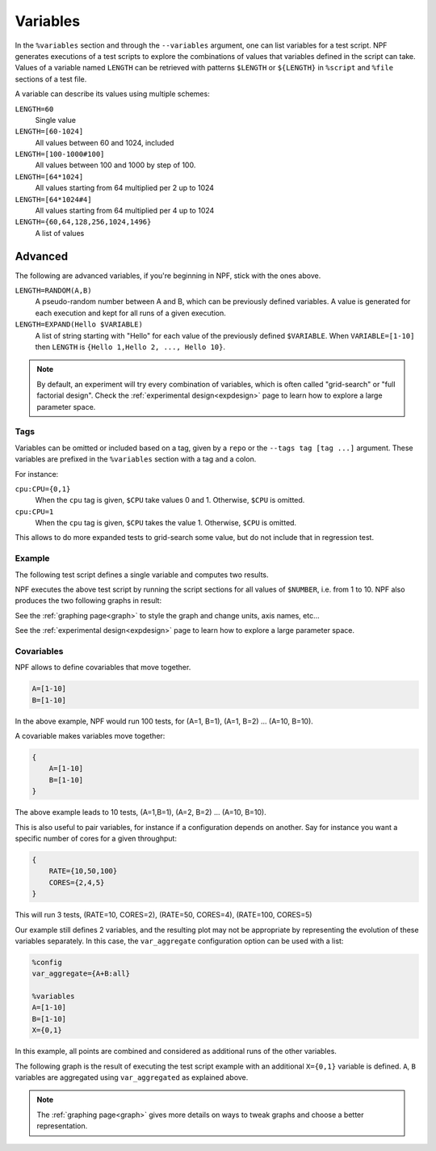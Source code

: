 .. _variables:

=========
Variables
=========

In the ``%variables`` section and through the ``--variables`` argument, one can list variables for a test script.
NPF generates executions of a test scripts to explore the combinations of values that variables defined in the script can take.
Values of a variable named ``LENGTH`` can be retrieved with patterns ``$LENGTH`` or ``${LENGTH}`` in ``%script`` and ``%file`` sections of a test file.

A variable can describe its values using multiple schemes:

``LENGTH=60``
    Single value
``LENGTH=[60-1024]`` 
    All values between 60 and 1024, included
``LENGTH=[100-1000#100]``  
    All values between 100 and 1000 by step of 100.
``LENGTH=[64*1024]``
    All values starting from 64 multiplied per 2 up to 1024
``LENGTH=[64*1024#4]``
    All values starting from 64 multiplied per 4 up to 1024
``LENGTH={60,64,128,256,1024,1496}``
    A list of values

Advanced
--------

The following are advanced variables, if you're beginning in NPF, stick with the ones above.

``LENGTH=RANDOM(A,B)``
    A pseudo-random number between A and B, which can be previously defined variables. 
    A value is generated for each execution and kept for all runs of a given execution.
``LENGTH=EXPAND(Hello $VARIABLE)``
    A list of string starting with "Hello" for each value of the previously defined ``$VARIABLE``. When ``VARIABLE=[1-10]`` then ``LENGTH`` is ``{Hello 1,Hello 2, ..., Hello 10}``.

.. note::

    By default, an experiment will try every combination of variables, which is often called "grid-search" or "full factorial design". Check the :ref:`experimental design<expdesign>` page to learn how to explore a large parameter space.


Tags
====

Variables can be omitted or included based on a tag, given by a ``repo`` or the ``--tags tag [tag ...]`` argument.
These variables are prefixed in the ``%variables`` section with a tag and a colon.

For instance:

``cpu:CPU={0,1}``
    When the ``cpu`` tag is given, ``$CPU`` take values 0 and 1. Otherwise, ``$CPU`` is omitted.

``cpu:CPU=1``
    When the ``cpu`` tag is given, ``$CPU`` takes the value 1. Otherwise, ``$CPU`` is omitted.

This allows to do more expanded tests to grid-search some value, but do not include that in regression test.

Example
=======

The following test script defines a single variable and computes two results.

.. code-block::text

    %variables
    NUMBER=[1-10]

    %script
    ADD=$(echo "$NUMBER + $NUMBER" | bc)
    MULT=$(echo "$NUMBER * $NUMBER" | bc)
    echo "RESULT-ADDITION $ADD"
    echo "RESULT-MULT $MULT"

NPF executes the above test script by running the script sections for all values of ``$NUMBER``, i.e. from 1 to 10. 
NPF also produces the two following graphs in result:

.. image:: https://github.com/tbarbette/npf/raw/main/examples/doc-variable-example-ADDITION.png
    :alt: "Graph for RESULT-ADDITION"

.. image:: https://github.com/tbarbette/npf/raw/main/examples/doc-variable-example-MULT.png
    :alt: "Graph for RESULT-MULT"

See the :ref:`graphing page<graph>` to style the graph and change units, axis names, etc...

See the :ref:`experimental design<expdesign>` page to learn how to explore a large parameter space.


.. _aggregate:

Covariables
===========

NPF allows to define covariables that move together.

.. code-block:: bash

    A=[1-10]
    B=[1-10]

In the above example, NPF would run 100 tests, for (A=1, B=1), (A=1, B=2) ... (A=10,
B=10).

A covariable makes variables move together:

.. code-block:: bash

    {
        A=[1-10]
        B=[1-10]
    }

The above example leads to 10 tests, (A=1,B=1), (A=2, B=2) ... (A=10, B=10).

This is also useful to pair variables, for instance if a configuration depends on another. Say for instance you want a specific number of cores for a given throughput:

.. code-block:: bash

    {
        RATE={10,50,100}
        CORES={2,4,5}
    }

This will run 3 tests, (RATE=10, CORES=2), (RATE=50, CORES=4), (RATE=100, CORES=5)

Our example still defines 2 variables, and the resulting
plot may not be appropriate by representing the evolution of these variables separately. 
In this case, the ``var_aggregate`` configuration option can be used with a list:

.. code-block:: bash

    %config
    var_aggregate={A+B:all}

    %variables
    A=[1-10]
    B=[1-10]
    X={0,1}

In this example, all points are combined and considered
as additional runs of the other variables.

The following graph is the result of executing the test script example with an additional ``X={0,1}`` variable is defined.
``A``, ``B`` variables are aggregated using ``var_aggregated`` as explained above.

.. image:: https://github.com/tbarbette/npf/raw/main/integration/experimental.png
  :width: 400
  :alt: Exemple of aggregated results in an other variable
  
.. note::

    The :ref:`graphing page<graph>` gives more details on ways to tweak graphs and choose a better representation.
